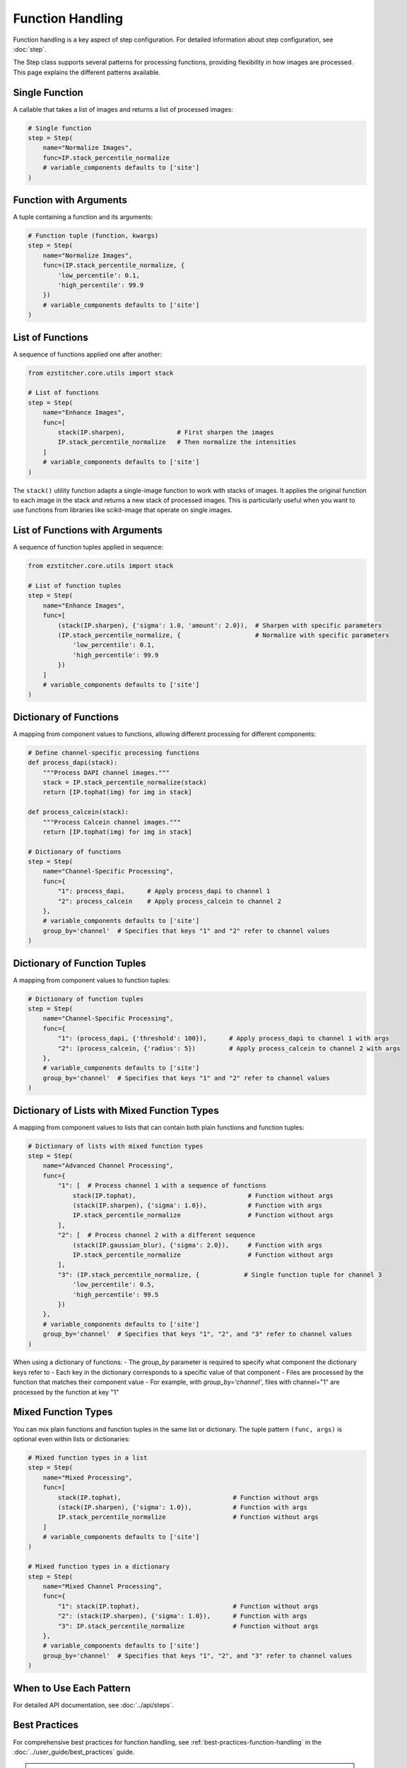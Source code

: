 .. _function-handling:

=================
Function Handling
=================

Function handling is a key aspect of step configuration.
For detailed information about step configuration, see :doc:`step`.

The Step class supports several patterns for processing functions, providing flexibility in how images are processed. This page explains the different patterns available.

.. _function-single:

Single Function
-------------

A callable that takes a list of images and returns a list of processed images:

.. code-block:: python

    # Single function
    step = Step(
        name="Normalize Images",
        func=IP.stack_percentile_normalize
        # variable_components defaults to ['site']
    )

.. _function-with-arguments:
.. _function-arguments:

Function with Arguments
---------------------

A tuple containing a function and its arguments:

.. code-block:: python

    # Function tuple (function, kwargs)
    step = Step(
        name="Normalize Images",
        func=(IP.stack_percentile_normalize, {
            'low_percentile': 0.1,
            'high_percentile': 99.9
        })
        # variable_components defaults to ['site']
    )

.. _function-lists:

List of Functions
---------------

A sequence of functions applied one after another:

.. code-block:: python

    from ezstitcher.core.utils import stack

    # List of functions
    step = Step(
        name="Enhance Images",
        func=[
            stack(IP.sharpen),              # First sharpen the images
            IP.stack_percentile_normalize   # Then normalize the intensities
        ]
        # variable_components defaults to ['site']
    )

The ``stack()`` utility function adapts a single-image function to work with stacks of images. It applies the original function to each image in the stack and returns a new stack of processed images. This is particularly useful when you want to use functions from libraries like scikit-image that operate on single images.

.. _function-lists-with-arguments:

List of Functions with Arguments
-----------------------------

A sequence of function tuples applied in sequence:

.. code-block:: python

    from ezstitcher.core.utils import stack

    # List of function tuples
    step = Step(
        name="Enhance Images",
        func=[
            (stack(IP.sharpen), {'sigma': 1.0, 'amount': 2.0}),  # Sharpen with specific parameters
            (IP.stack_percentile_normalize, {                    # Normalize with specific parameters
                'low_percentile': 0.1,
                'high_percentile': 99.9
            })
        ]
        # variable_components defaults to ['site']
    )

.. _function-dictionaries:

Dictionary of Functions
---------------------

A mapping from component values to functions, allowing different processing for different components:

.. code-block:: python

    # Define channel-specific processing functions
    def process_dapi(stack):
        """Process DAPI channel images."""
        stack = IP.stack_percentile_normalize(stack)
        return [IP.tophat(img) for img in stack]

    def process_calcein(stack):
        """Process Calcein channel images."""
        return [IP.tophat(img) for img in stack]

    # Dictionary of functions
    step = Step(
        name="Channel-Specific Processing",
        func={
            "1": process_dapi,      # Apply process_dapi to channel 1
            "2": process_calcein    # Apply process_calcein to channel 2
        },
        # variable_components defaults to ['site']
        group_by='channel'  # Specifies that keys "1" and "2" refer to channel values
    )

.. _function-dictionary-tuples:

Dictionary of Function Tuples
---------------------------

A mapping from component values to function tuples:

.. code-block:: python

    # Dictionary of function tuples
    step = Step(
        name="Channel-Specific Processing",
        func={
            "1": (process_dapi, {'threshold': 100}),      # Apply process_dapi to channel 1 with args
            "2": (process_calcein, {'radius': 5})         # Apply process_calcein to channel 2 with args
        },
        # variable_components defaults to ['site']
        group_by='channel'  # Specifies that keys "1" and "2" refer to channel values
    )

.. _function-dictionary-lists:

Dictionary of Lists with Mixed Function Types
------------------------------------------

A mapping from component values to lists that can contain both plain functions and function tuples:

.. code-block:: python

    # Dictionary of lists with mixed function types
    step = Step(
        name="Advanced Channel Processing",
        func={
            "1": [  # Process channel 1 with a sequence of functions
                stack(IP.tophat),                              # Function without args
                (stack(IP.sharpen), {'sigma': 1.0}),           # Function with args
                IP.stack_percentile_normalize                  # Function without args
            ],
            "2": [  # Process channel 2 with a different sequence
                (stack(IP.gaussian_blur), {'sigma': 2.0}),     # Function with args
                IP.stack_percentile_normalize                  # Function without args
            ],
            "3": (IP.stack_percentile_normalize, {            # Single function tuple for channel 3
                'low_percentile': 0.5,
                'high_percentile': 99.5
            })
        },
        # variable_components defaults to ['site']
        group_by='channel'  # Specifies that keys "1", "2", and "3" refer to channel values
    )

When using a dictionary of functions:
- The `group_by` parameter is required to specify what component the dictionary keys refer to
- Each key in the dictionary corresponds to a specific value of that component
- Files are processed by the function that matches their component value
- For example, with `group_by='channel'`, files with channel="1" are processed by the function at key "1"

.. _function-mixed-types:
.. _function-advanced-patterns:

Mixed Function Types
------------------

You can mix plain functions and function tuples in the same list or dictionary. The tuple pattern ``(func, args)`` is optional even within lists or dictionaries:

.. code-block:: python

    # Mixed function types in a list
    step = Step(
        name="Mixed Processing",
        func=[
            stack(IP.tophat),                              # Function without args
            (stack(IP.sharpen), {'sigma': 1.0}),           # Function with args
            IP.stack_percentile_normalize                  # Function without args
        ]
        # variable_components defaults to ['site']
    )

    # Mixed function types in a dictionary
    step = Step(
        name="Mixed Channel Processing",
        func={
            "1": stack(IP.tophat),                         # Function without args
            "2": (stack(IP.sharpen), {'sigma': 1.0}),      # Function with args
            "3": IP.stack_percentile_normalize             # Function without args
        },
        # variable_components defaults to ['site']
        group_by='channel'  # Specifies that keys "1", "2", and "3" refer to channel values
    )

.. _function-when-to-use:

When to Use Each Pattern
----------------------

For detailed API documentation, see :doc:`../api/steps`.

.. _function-best-practices:

Best Practices
------------

For comprehensive best practices for function handling, see :ref:`best-practices-function-handling` in the :doc:`../user_guide/best_practices` guide.

.. note::
   Using a dictionary of functions with ``group_by='channel'`` is the appropriate approach for
   channel-specific processing. This allows you to apply different processing functions to different channels.

   For common operations like Z-stack flattening and channel compositing, prefer specialized steps
   like ``ZFlatStep`` and ``CompositeStep`` over manually configuring ``variable_components``.

.. _function-stack-utility:

The stack() Utility Function
--------------------------

The ``stack()`` utility function is a key tool for adapting single-image functions to work with stacks of images:

.. code-block:: python

    from ezstitcher.core.utils import stack
    from skimage.filters import gaussian

    # Use stack() to adapt a single-image function to work with a stack
    step = Step(
        name="Gaussian Blur",
        func=stack(gaussian),  # Apply gaussian blur to each image in the stack
        # variable_components defaults to ['site']
    )

    # You can also use stack() with arguments
    step = Step(
        name="Gaussian Blur with Parameters",
        func=(stack(gaussian), {'sigma': 2.0}),  # Apply gaussian blur with sigma=2.0
        # variable_components defaults to ['site']
    )

    # stack() can be used in lists and dictionaries
    step = Step(
        name="Mixed Processing",
        func=[
            stack(gaussian),                      # Apply gaussian blur to each image
            (stack(IP.sharpen), {'sigma': 1.0}),  # Then sharpen each image
            IP.stack_percentile_normalize         # Then normalize the entire stack
        ]
        # variable_components defaults to ['site']
    )

For best practices on when and how to use the ``stack()`` utility, see :ref:`best-practices-function-handling` in the :doc:`../user_guide/best_practices` guide.

**How stack() works**:

1. It takes a function that operates on a single image as input
2. It returns a new function that operates on a stack of images
3. The new function applies the original function to each image in the stack
4. It returns a new stack containing the processed images

This allows you to seamlessly integrate single-image functions into EZStitcher's stack-based processing pipeline.

